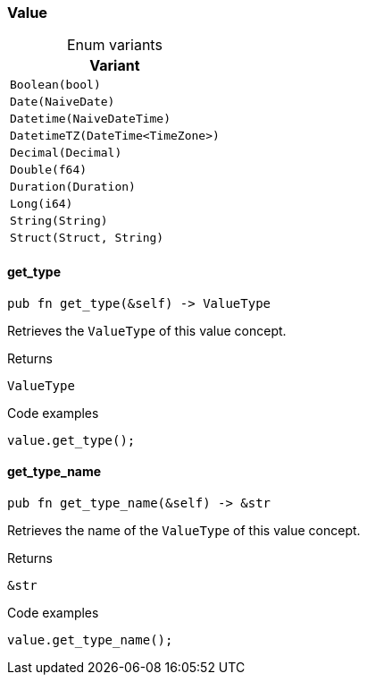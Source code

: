 [#_enum_Value]
=== Value

[caption=""]
.Enum variants
// tag::enum_constants[]
[cols=""]
[options="header"]
|===
|Variant
a| `Boolean(bool)`
a| `Date(NaiveDate)`
a| `Datetime(NaiveDateTime)`
a| `DatetimeTZ(DateTime<TimeZone>)`
a| `Decimal(Decimal)`
a| `Double(f64)`
a| `Duration(Duration)`
a| `Long(i64)`
a| `String(String)`
a| `Struct(Struct, String)`
|===
// end::enum_constants[]

// tag::methods[]
[#_enum_Value_get_type_]
==== get_type

[source,rust]
----
pub fn get_type(&self) -> ValueType
----

Retrieves the ``ValueType`` of this value concept.

[caption=""]
.Returns
[source,rust]
----
ValueType
----

[caption=""]
.Code examples
[source,rust]
----
value.get_type();
----

[#_enum_Value_get_type_name_]
==== get_type_name

[source,rust]
----
pub fn get_type_name(&self) -> &str
----

Retrieves the name of the ``ValueType`` of this value concept.

[caption=""]
.Returns
[source,rust]
----
&str
----

[caption=""]
.Code examples
[source,rust]
----
value.get_type_name();
----

// end::methods[]

